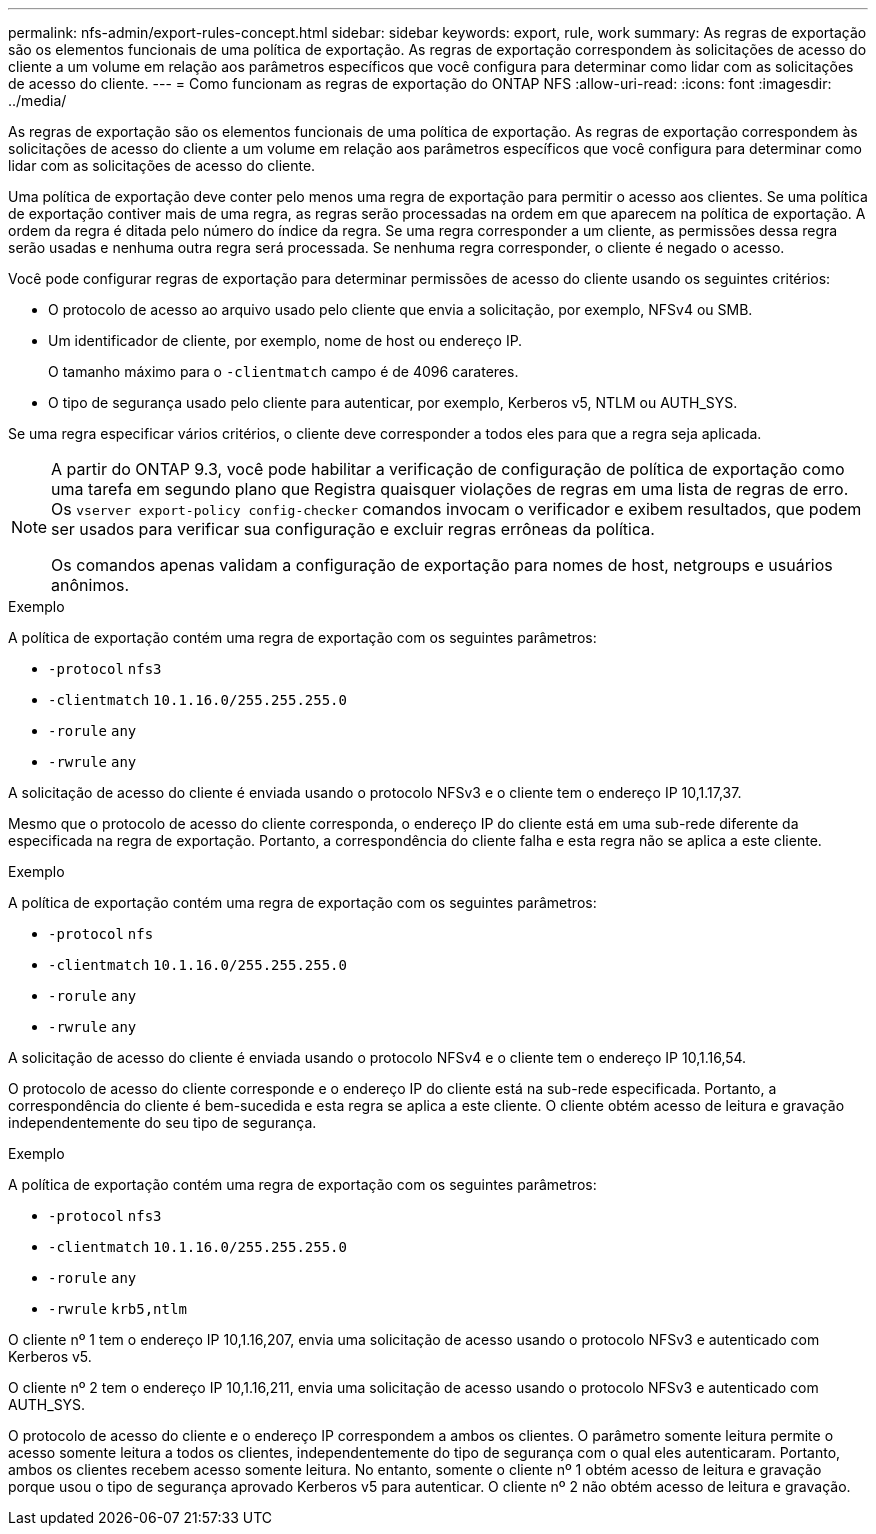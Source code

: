 ---
permalink: nfs-admin/export-rules-concept.html 
sidebar: sidebar 
keywords: export, rule, work 
summary: As regras de exportação são os elementos funcionais de uma política de exportação. As regras de exportação correspondem às solicitações de acesso do cliente a um volume em relação aos parâmetros específicos que você configura para determinar como lidar com as solicitações de acesso do cliente. 
---
= Como funcionam as regras de exportação do ONTAP NFS
:allow-uri-read: 
:icons: font
:imagesdir: ../media/


[role="lead"]
As regras de exportação são os elementos funcionais de uma política de exportação. As regras de exportação correspondem às solicitações de acesso do cliente a um volume em relação aos parâmetros específicos que você configura para determinar como lidar com as solicitações de acesso do cliente.

Uma política de exportação deve conter pelo menos uma regra de exportação para permitir o acesso aos clientes. Se uma política de exportação contiver mais de uma regra, as regras serão processadas na ordem em que aparecem na política de exportação. A ordem da regra é ditada pelo número do índice da regra. Se uma regra corresponder a um cliente, as permissões dessa regra serão usadas e nenhuma outra regra será processada. Se nenhuma regra corresponder, o cliente é negado o acesso.

Você pode configurar regras de exportação para determinar permissões de acesso do cliente usando os seguintes critérios:

* O protocolo de acesso ao arquivo usado pelo cliente que envia a solicitação, por exemplo, NFSv4 ou SMB.
* Um identificador de cliente, por exemplo, nome de host ou endereço IP.
+
O tamanho máximo para o `-clientmatch` campo é de 4096 carateres.

* O tipo de segurança usado pelo cliente para autenticar, por exemplo, Kerberos v5, NTLM ou AUTH_SYS.


Se uma regra especificar vários critérios, o cliente deve corresponder a todos eles para que a regra seja aplicada.

[NOTE]
====
A partir do ONTAP 9.3, você pode habilitar a verificação de configuração de política de exportação como uma tarefa em segundo plano que Registra quaisquer violações de regras em uma lista de regras de erro. Os `vserver export-policy config-checker` comandos invocam o verificador e exibem resultados, que podem ser usados para verificar sua configuração e excluir regras errôneas da política.

Os comandos apenas validam a configuração de exportação para nomes de host, netgroups e usuários anônimos.

====
.Exemplo
A política de exportação contém uma regra de exportação com os seguintes parâmetros:

* `-protocol` `nfs3`
* `-clientmatch` `10.1.16.0/255.255.255.0`
* `-rorule` `any`
* `-rwrule` `any`


A solicitação de acesso do cliente é enviada usando o protocolo NFSv3 e o cliente tem o endereço IP 10,1.17,37.

Mesmo que o protocolo de acesso do cliente corresponda, o endereço IP do cliente está em uma sub-rede diferente da especificada na regra de exportação. Portanto, a correspondência do cliente falha e esta regra não se aplica a este cliente.

.Exemplo
A política de exportação contém uma regra de exportação com os seguintes parâmetros:

* `-protocol` `nfs`
* `-clientmatch` `10.1.16.0/255.255.255.0`
* `-rorule` `any`
* `-rwrule` `any`


A solicitação de acesso do cliente é enviada usando o protocolo NFSv4 e o cliente tem o endereço IP 10,1.16,54.

O protocolo de acesso do cliente corresponde e o endereço IP do cliente está na sub-rede especificada. Portanto, a correspondência do cliente é bem-sucedida e esta regra se aplica a este cliente. O cliente obtém acesso de leitura e gravação independentemente do seu tipo de segurança.

.Exemplo
A política de exportação contém uma regra de exportação com os seguintes parâmetros:

* `-protocol` `nfs3`
* `-clientmatch` `10.1.16.0/255.255.255.0`
* `-rorule` `any`
* `-rwrule` `krb5,ntlm`


O cliente nº 1 tem o endereço IP 10,1.16,207, envia uma solicitação de acesso usando o protocolo NFSv3 e autenticado com Kerberos v5.

O cliente nº 2 tem o endereço IP 10,1.16,211, envia uma solicitação de acesso usando o protocolo NFSv3 e autenticado com AUTH_SYS.

O protocolo de acesso do cliente e o endereço IP correspondem a ambos os clientes. O parâmetro somente leitura permite o acesso somente leitura a todos os clientes, independentemente do tipo de segurança com o qual eles autenticaram. Portanto, ambos os clientes recebem acesso somente leitura. No entanto, somente o cliente nº 1 obtém acesso de leitura e gravação porque usou o tipo de segurança aprovado Kerberos v5 para autenticar. O cliente nº 2 não obtém acesso de leitura e gravação.

